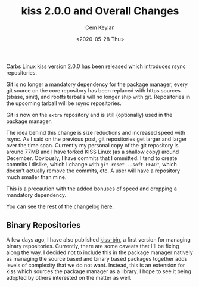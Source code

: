 #+TITLE: kiss 2.0.0 and Overall Changes
#+AUTHOR: Cem Keylan
#+DATE: <2020-05-28 Thu>

Carbs Linux kiss version 2.0.0 has been released which introduces rsync
repositories.

Git is no longer a mandatory dependency for the package manager, every git
source on the core repository has been replaced with https sources (sbase,
sinit), and rootfs tarballs will no longer ship with git. Repositories in the
upcoming tarball will be rsync repositories.

Git is now on the =extra= repository and is still (optionally) used in the
package manager.

The idea behind this change is size reductions and increased speed with rsync.
As I said on the previous post, git repositories get larger and larger over the
time span. Currently my personal copy of the git repository is around 77MB and I
have forked KISS Linux (as a shallow copy) around December. Obviously, I have
commits that I ommitted. I tend to create commits I dislike, which I change with
=git reset --soft HEAD^=, which doesn't actually remove the commits, etc. A user
will have a repository much smaller than mine.

This is a precaution with the added bonuses of speed and dropping a mandatory
dependency.

You can see the rest of the changelog [[https://github.com/CarbsLinux/kiss/blob/master/CHANGELOG.md][here]].

** Binary Repositories
:PROPERTIES:
:CUSTOM_ID: binary-repository
:END:

A few days ago, I have also published [[https://github.com/CarbsLinux/kiss-bin][kiss-bin]], a first version for managing
binary repositories. Currently, there are some caveats that I'll be fixing along
the way. I decided not to include this in the package manager natively as
managing the source based and binary based packages together adds levels of
complexity that we do not want. Instead, this is an extension for kiss which
sources the package manager as a library. I hope to see it being adopted by
others interested on the matter as well.
